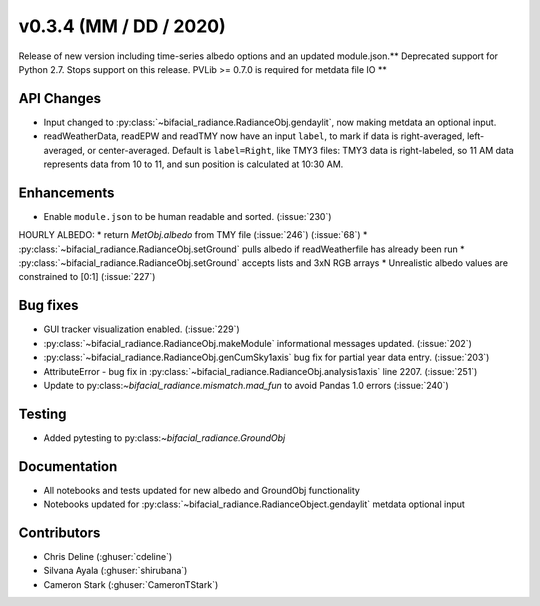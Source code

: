 .. _whatsnew_0304:

v0.3.4 (MM / DD / 2020)
------------------------
Release of new version including time-series albedo options and an updated module.json.** Deprecated support for Python 2.7. Stops support on this release. PVLib >= 0.7.0 is required for metdata file IO **

API Changes
~~~~~~~~~~~
* Input changed to :py:class:`~bifacial_radiance.RadianceObj.gendaylit`, now making metdata an optional input.
* readWeatherData, readEPW and readTMY now have an input ``label``, to mark if data is right-averaged, left-averaged, or center-averaged. Default is ``label=Right``, like TMY3 files: TMY3 data is right-labeled, so 11 AM data represents data from 10 to 11, and sun position is calculated at 10:30 AM. 

Enhancements
~~~~~~~~~~~~
* Enable ``module.json`` to be human readable and sorted. (:issue:`230`)
HOURLY ALBEDO:  
* return `MetObj.albedo` from TMY file (:issue:`246`) (:issue:`68`)
* :py:class:`~bifacial_radiance.RadianceObj.setGround` pulls albedo if readWeatherfile has already been run
* :py:class:`~bifacial_radiance.RadianceObj.setGround` accepts lists and 3xN RGB arrays
* Unrealistic albedo values are constrained to [0:1] (:issue:`227`)

Bug fixes
~~~~~~~~~
* GUI tracker visualization enabled. (:issue:`229`)
* :py:class:`~bifacial_radiance.RadianceObj.makeModule` informational messages updated. (:issue:`202`)
* :py:class:`~bifacial_radiance.RadianceObj.genCumSky1axis` bug fix for partial year data entry. (:issue:`203`)
* AttributeError - bug fix in :py:class:`~bifacial_radiance.RadianceObj.analysis1axis` line 2207. (:issue:`251`)
* Update to py:class:`~bifacial_radiance.mismatch.mad_fun` to avoid Pandas 1.0 errors (:issue:`240`)

Testing
~~~~~~~
* Added pytesting to py:class:`~bifacial_radiance.GroundObj`


Documentation
~~~~~~~~~~~~~~
* All notebooks and tests updated for new albedo and GroundObj functionality
* Notebooks updated for :py:class:`~bifacial_radiance.RadianceObject.gendaylit` metdata optional input

Contributors
~~~~~~~~~~~~
* Chris Deline (:ghuser:`cdeline`)
* Silvana Ayala (:ghuser:`shirubana`)
* Cameron Stark (:ghuser:`CameronTStark`)
